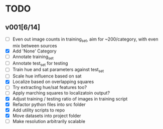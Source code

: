 * TODO
** v001[6/14]
- [ ] Even out image counts in training_set, aim for ~200/category, with even mix between sources
- [X] Add 'None' Category
- [ ] Annotate training_set
- [ ] Annotate test_set for testing
- [ ] Train hue and sat parameters against test_set
- [ ] Scale hue influence based on sat
- [X] Localize based on overlapping squares
- [ ] Try extracting hue/sat features too?
- [ ] Apply marching squares to localizatoin output?
- [X] Adjust training / testing ratio of images in training script
- [X] Refactor python files into src folder
- [X] Add utility scripts to repo
- [X] Move datasets into project folder
- [ ] Make resolution arbitrarily scalable
